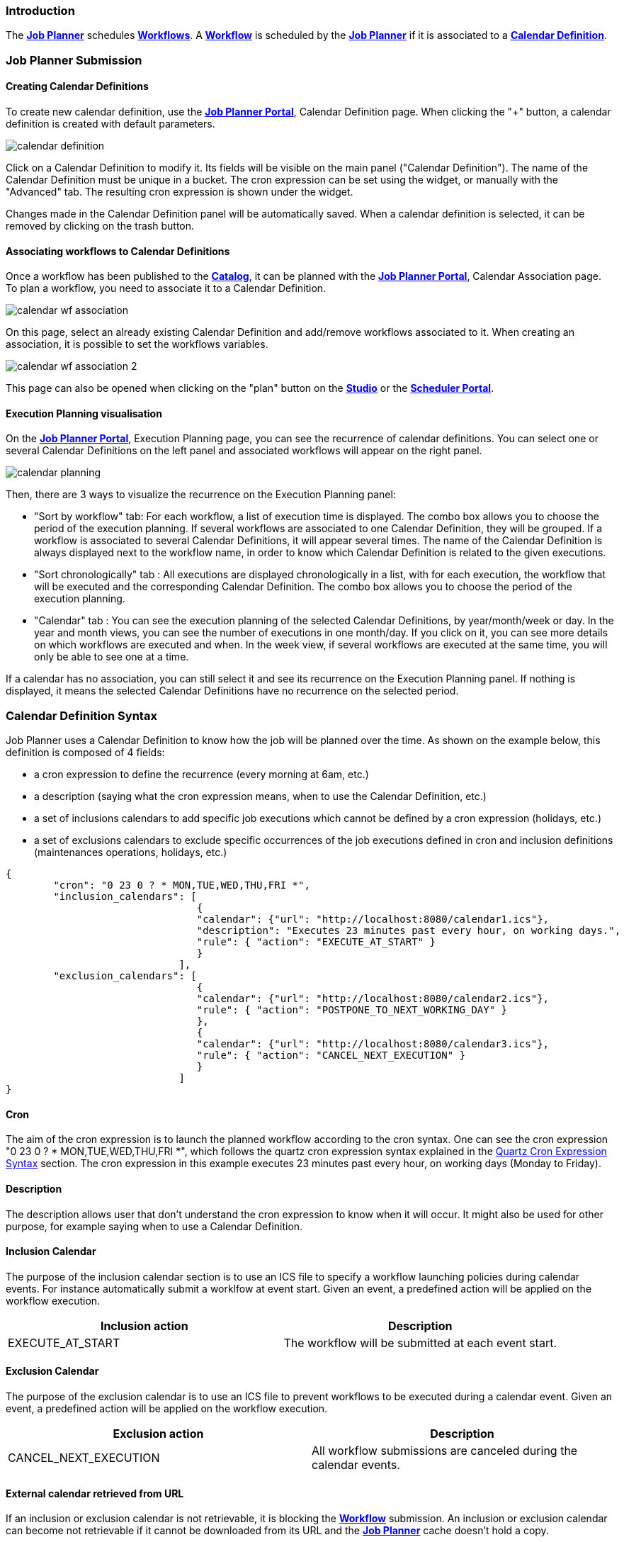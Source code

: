 
=== Introduction
The <<_glossary_job_planner,*Job Planner*>> schedules <<_glossary_workflow,*Workflows*>>.
 A <<_glossary_workflow,*Workflow*>> is scheduled by the <<_glossary_job_planner,*Job Planner*>> if
  it is associated to a <<_glossary_calendars_definition,*Calendar Definition*>>.

=== Job Planner Submission

==== Creating Calendar Definitions

To create new calendar definition, use the <<_glossary_job_planner_portal, *Job Planner Portal*>>, Calendar Definition page. When clicking the "+" button, a calendar definition is created with default parameters.

image::calendar_definition.png[align="center"]


Click on a Calendar Definition to modify it. Its fields will be visible on the main panel ("Calendar Definition"). The name of the Calendar Definition must be unique in a bucket. The cron expression can be set using the widget, or manually with the "Advanced" tab. The resulting cron expression is shown under the widget.

Changes made in the Calendar Definition panel will be automatically saved. When a calendar definition is selected, it can be removed by clicking on the trash button.

==== Associating workflows to Calendar Definitions

Once a workflow has been published to the <<_glossary_catalog, *Catalog*>>, it can be planned with the <<_glossary_job_planner_portal, *Job Planner Portal*>>, Calendar Association page. To plan a workflow, you need to associate it to a Calendar Definition.

image::calendar_wf_association.png[align="center"]

On this page, select an already existing Calendar Definition and add/remove workflows associated to it.
When creating an association, it is possible to set the workflows variables.

image::calendar_wf_association_2.png[align="center"]

This page can also be opened when clicking on the "plan" button on the <<_glossary_workflow_studio, *Studio*>> or the <<_glossary_scheduler_web_interface, *Scheduler Portal*>>.

==== Execution Planning visualisation

On the <<_glossary_job_planner_portal, *Job Planner Portal*>>, Execution Planning page, you can see the recurrence of calendar definitions.
You can select one or several Calendar Definitions on the left panel and associated workflows will appear on the right panel. 

image::calendar_planning.png[align="center"]

Then, there are 3 ways to visualize the recurrence on the Execution Planning panel:

    - "Sort by workflow" tab: For each workflow, a list of execution time is displayed. The combo box allows you to choose the period of the execution planning. If several workflows are associated to one Calendar Definition, they will be grouped.
    If a workflow is associated to several Calendar Definitions, it will appear several times.  The name of the Calendar Definition is always displayed next to the workflow name, in order to know which Calendar Definition is related to the given executions.
    - "Sort chronologically" tab : All executions are displayed chronologically in a list, with for each execution, the workflow that will be executed and the corresponding Calendar Definition.
    The combo box allows you to choose the period of the execution planning.
    - "Calendar" tab : You can see the execution planning of the selected Calendar Definitions, by year/month/week or day. In the year and month views, you can see the number of executions in one month/day.
    If you click on it, you can see more details on which workflows are executed and when. In the week view, if several workflows are executed at the same time, you will only be able to see one at a time.

If a calendar has no association, you can still select it and see its recurrence on the Execution Planning panel.
If nothing is displayed, it means the selected Calendar Definitions have no recurrence on the selected period.

=== Calendar Definition Syntax

Job Planner uses a  Calendar Definition to know how the job will be planned over the time. As shown on the example below, this definition is composed of 4 fields:

 - a cron expression to define the recurrence (every morning at 6am, etc.)
 - a description (saying what the cron expression means, when to use the Calendar Definition, etc.)
 - a set of inclusions calendars to add specific job executions which cannot be defined by a cron expression (holidays, etc.)
 - a set of exclusions calendars to exclude specific occurrences of the job executions defined in cron and inclusion definitions (maintenances operations, holidays, etc.)
		

----
{
	"cron": "0 23 0 ? * MON,TUE,WED,THU,FRI *",
	"inclusion_calendars": [
				{     
				"calendar": {"url": "http://localhost:8080/calendar1.ics"},
				"description": "Executes 23 minutes past every hour, on working days.",
				"rule": { "action": "EXECUTE_AT_START" }
				}
			     ],
	"exclusion_calendars": [
				{     
				"calendar": {"url": "http://localhost:8080/calendar2.ics"},
				"rule": { "action": "POSTPONE_TO_NEXT_WORKING_DAY" }
				},
				{     
				"calendar": {"url": "http://localhost:8080/calendar3.ics"},
				"rule": { "action": "CANCEL_NEXT_EXECUTION" }
				}
			     ]
}
----

==== Cron

The aim of the cron expression is to launch the planned workflow according to the cron syntax.
One can see the cron expression "0 23 0 ? * MON,TUE,WED,THU,FRI *", which follows the quartz cron expression syntax explained in the
<<_job_planner_cron_expression_syntax, Quartz Cron Expression Syntax>> section. The cron expression in this example
 executes 23 minutes past every hour, on working days (Monday to Friday).

==== Description

The description allows user that don't understand the cron expression to know when it will occur. It might also be used for other purpose, for example saying when to use a Calendar Definition.

==== Inclusion Calendar

The purpose of the inclusion calendar section is to use an ICS file to specify a workflow launching policies during calendar events. For instance automatically
submit a worklfow at event start. Given an event, a predefined action will be applied on the workflow execution.

[cols="1,1", options="header"]
|===

|Inclusion action
|Description

|EXECUTE_AT_START
|The workflow will be submitted at each event start.

|===

==== Exclusion Calendar

The purpose of the exclusion calendar is to use an ICS file to prevent workflows to be executed during a calendar event. 
Given an event, a predefined action will be applied on the workflow execution.

[cols="1,1", options="header"]
|===

|Exclusion action
|Description

|CANCEL_NEXT_EXECUTION
|All workflow submissions are canceled during the calendar events.

|===

==== External calendar retrieved from URL

If an inclusion or exclusion calendar is not retrievable, it is blocking the <<_glossary_workflow,*Workflow*>> submission.
An inclusion or exclusion calendar can become not retrievable if it cannot be downloaded from its URL and the
<<_glossary_job_planner,*Job Planner*>> cache doesn't hold a copy.
